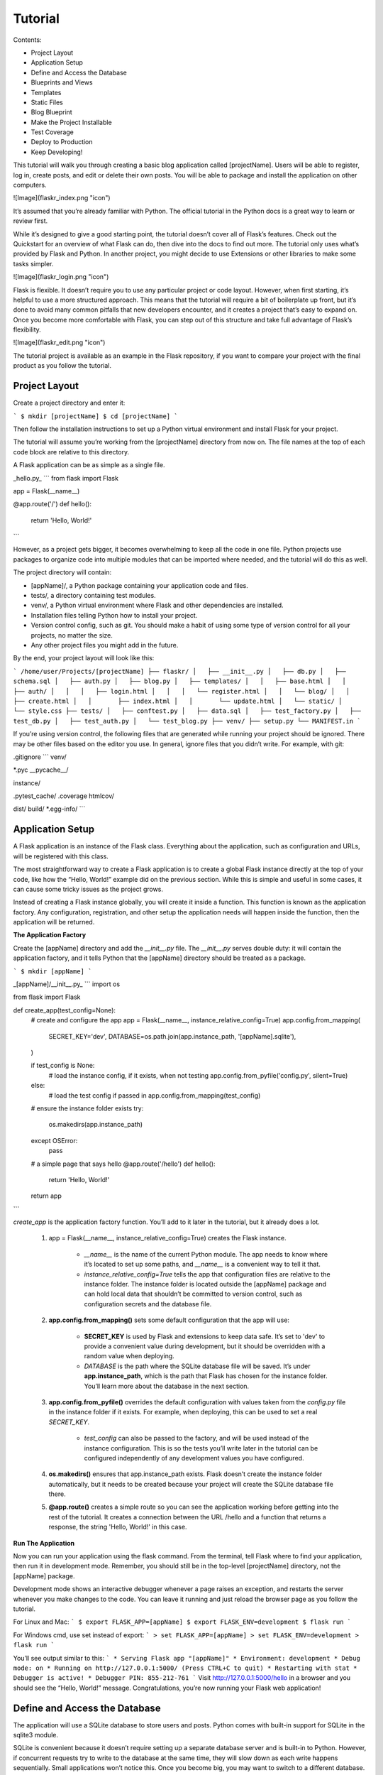 Tutorial
========

Contents:

* Project Layout
* Application Setup
* Define and Access the Database
* Blueprints and Views
* Templates
* Static Files
* Blog Blueprint
* Make the Project Installable
* Test Coverage
* Deploy to Production
* Keep Developing!

This tutorial will walk you through creating a basic blog application called [projectName]. Users will be able to register, log in, create posts, and edit or delete their own posts. You will be able to package and install the application on other computers.

![Image](flaskr_index.png "icon")

It’s assumed that you’re already familiar with Python. The official tutorial in the Python docs is a great way to learn or review first.

While it’s designed to give a good starting point, the tutorial doesn’t cover all of Flask’s features. Check out the Quickstart for an overview of what Flask can do, then dive into the docs to find out more. The tutorial only uses what’s provided by Flask and Python. In another project, you might decide to use Extensions or other libraries to make some tasks simpler.

![Image](flaskr_login.png "icon")

Flask is flexible. It doesn’t require you to use any particular project or code layout. However, when first starting, it’s helpful to use a more structured approach. This means that the tutorial will require a bit of boilerplate up front, but it’s done to avoid many common pitfalls that new developers encounter, and it creates a project that’s easy to expand on. Once you become more comfortable with Flask, you can step out of this structure and take full advantage of Flask’s flexibility.

![Image](flaskr_edit.png "icon")

The tutorial project is available as an example in the Flask repository, if you want to compare your project with the final product as you follow the tutorial.

Project Layout
--------------

Create a project directory and enter it:

```
$ mkdir [projectName]
$ cd [projectName]
```

Then follow the installation instructions to set up a Python virtual environment and install Flask for your project.

The tutorial will assume you’re working from the [projectName] directory from now on. The file names at the top of each code block are relative to this directory.

A Flask application can be as simple as a single file.

_hello.py_
```
from flask import Flask

app = Flask(__name__)

@app.route('/')
def hello():
    return 'Hello, World!'
```

However, as a project gets bigger, it becomes overwhelming to keep all the code in one file. Python projects use packages to organize code into multiple modules that can be imported where needed, and the tutorial will do this as well.

The project directory will contain:

* [appName]/, a Python package containing your application code and files.

* tests/, a directory containing test modules.

* venv/, a Python virtual environment where Flask and other dependencies are installed.

* Installation files telling Python how to install your project.

* Version control config, such as git. You should make a habit of using some type of version control for all your projects, no matter the size.

* Any other project files you might add in the future.

By the end, your project layout will look like this:

```
/home/user/Projects/[projectName]
├── flaskr/
│   ├── __init__.py
│   ├── db.py
│   ├── schema.sql
│   ├── auth.py
│   ├── blog.py
│   ├── templates/
│   │   ├── base.html
│   │   ├── auth/
│   │   │   ├── login.html
│   │   │   └── register.html
│   │   └── blog/
│   │       ├── create.html
│   │       ├── index.html
│   │       └── update.html
│   └── static/
│       └── style.css
├── tests/
│   ├── conftest.py
│   ├── data.sql
│   ├── test_factory.py
│   ├── test_db.py
│   ├── test_auth.py
│   └── test_blog.py
├── venv/
├── setup.py
└── MANIFEST.in
```

If you’re using version control, the following files that are generated while running your project should be ignored. There may be other files based on the editor you use. In general, ignore files that you didn’t write. For example, with git:

.gitignore
```
venv/

*.pyc
__pycache__/

instance/

.pytest_cache/
.coverage
htmlcov/

dist/
build/
*.egg-info/
```

Application Setup
-----------------

A Flask application is an instance of the Flask class. Everything about the application, such as configuration and URLs, will be registered with this class.

The most straightforward way to create a Flask application is to create a global Flask instance directly at the top of your code, like how the “Hello, World!” example did on the previous section. While this is simple and useful in some cases, it can cause some tricky issues as the project grows.

Instead of creating a Flask instance globally, you will create it inside a function. This function is known as the application factory. Any configuration, registration, and other setup the application needs will happen inside the function, then the application will be returned.

**The Application Factory**

Create the [appName] directory and add the `__init__.py` file. The `__init__.py` serves double duty: it will contain the application factory, and it tells Python that the [appName] directory should be treated as a package.

```
$ mkdir [appName]
```

_[appName]/__init__.py_
```
import os

from flask import Flask


def create_app(test_config=None):
    # create and configure the app
    app = Flask(__name__, instance_relative_config=True)
    app.config.from_mapping(
        SECRET_KEY='dev',
        DATABASE=os.path.join(app.instance_path, '[appName].sqlite'),
    )

    if test_config is None:
        # load the instance config, if it exists, when not testing
        app.config.from_pyfile('config.py', silent=True)
    else:
        # load the test config if passed in
        app.config.from_mapping(test_config)

    # ensure the instance folder exists
    try:
        os.makedirs(app.instance_path)
    except OSError:
        pass

    # a simple page that says hello
    @app.route('/hello')
    def hello():
        return 'Hello, World!'

    return app
```

`create_app` is the application factory function. You’ll add to it later in the tutorial, but it already does a lot.

    1. app = Flask(__name__, instance_relative_config=True) creates the Flask instance.

        * `__name__` is the name of the current Python module. The app needs to know where it’s located to set up some paths, and `__name__` is a convenient way to tell it that.

        * `instance_relative_config=True` tells the app that configuration files are relative to the instance folder. The instance folder is located outside the [appName] package and can hold local data that shouldn’t be committed to version control, such as configuration secrets and the database file.

    2. **app.config.from_mapping()** sets some default configuration that the app will use:

        * **SECRET_KEY** is used by Flask and extensions to keep data safe. It’s set to 'dev' to provide a convenient value during development, but it should be overridden with a random value when deploying.

        * `DATABASE` is the path where the SQLite database file will be saved. It’s under **app.instance_path**, which is the path that Flask has chosen for the instance folder. You’ll learn more about the database in the next section.

    3. **app.config.from_pyfile()** overrides the default configuration with values taken from the `config.py` file in the instance folder if it exists. For example, when deploying, this can be used to set a real `SECRET_KEY`.

        * `test_config` can also be passed to the factory, and will be used instead of the instance configuration. This is so the tests you’ll write later in the tutorial can be configured independently of any development values you have configured.

    4. **os.makedirs()** ensures that app.instance_path exists. Flask doesn’t create the instance folder automatically, but it needs to be created because your project will create the SQLite database file there.

    5. **@app.route()** creates a simple route so you can see the application working before getting into the rest of the tutorial. It creates a connection between the URL /hello and a function that returns a response, the string 'Hello, World!' in this case.

**Run The Application**

Now you can run your application using the flask command. From the terminal, tell Flask where to find your application, then run it in development mode. Remember, you should still be in the top-level [projectName] directory, not the [appName] package.

Development mode shows an interactive debugger whenever a page raises an exception, and restarts the server whenever you make changes to the code. You can leave it running and just reload the browser page as you follow the tutorial.

For Linux and Mac:
```
$ export FLASK_APP=[appName]
$ export FLASK_ENV=development
$ flask run
```

For Windows cmd, use set instead of export:
```
> set FLASK_APP=[appName]
> set FLASK_ENV=development
> flask run
```

You’ll see output similar to this:
```
* Serving Flask app "[appName]"
* Environment: development
* Debug mode: on
* Running on http://127.0.0.1:5000/ (Press CTRL+C to quit)
* Restarting with stat
* Debugger is active!
* Debugger PIN: 855-212-761
```
Visit http://127.0.0.1:5000/hello in a browser and you should see the “Hello, World!” message. Congratulations, you’re now running your Flask web application!

Define and Access the Database
------------------------------

The application will use a SQLite database to store users and posts. Python comes with built-in support for SQLite in the sqlite3 module.

SQLite is convenient because it doesn’t require setting up a separate database server and is built-in to Python. However, if concurrent requests try to write to the database at the same time, they will slow down as each write happens sequentially. Small applications won’t notice this. Once you become big, you may want to switch to a different database.

The tutorial doesn’t go into detail about SQL. If you are not familiar with it, the SQLite docs describe the language.

**Connect to the Database**

The first thing to do when working with a SQLite database (and most other Python database libraries) is to create a connection to it. Any queries and operations are performed using the connection, which is closed after the work is finished.

In web applications this connection is typically tied to the request. It is created at some point when handling a request, and closed before the response is sent.

_[appName]/db.py_
```
import sqlite3

import click
from flask import current_app, g
from flask.cli import with_appcontext


def get_db():
    if 'db' not in g:
        g.db = sqlite3.connect(
            current_app.config['DATABASE'],
            detect_types=sqlite3.PARSE_DECLTYPES
        )
        g.db.row_factory = sqlite3.Row

    return g.db


def close_db(e=None):
    db = g.pop('db', None)

    if db is not None:
        db.close()
```

**g** is a special object that is unique for each request. It is used to store data that might be accessed by multiple functions during the request. The connection is stored and reused instead of creating a new connection if `get_db` is called a second time in the same request.

**current_app** is another special object that points to the Flask application handling the request. Since you used an application factory, there is no application object when writing the rest of your code. `get_db` will be called when the application has been created and is handling a request, so **current_app** can be used.

**sqlite3.connect()** establishes a connection to the file pointed at by the `DATABASE` configuration key. This file doesn’t have to exist yet, and won’t until you initialize the database later.

**sqlite3.Row** tells the connection to return rows that behave like dicts. This allows accessing the columns by name.

`close_db` checks if a connection was created by checking if `g.db` was set. If the connection exists, it is closed. Further down you will tell your application about the `close_db` function in the application factory so that it is called after each request.

**Create the Tables**

In SQLite, data is stored in _tables_ and _columns_. These need to be created before you can store and retrieve data.[appName] will store users in the `user` table, and posts in the `post` table. Create a file with the SQL commands needed to create empty tables:

_[appName]/schema.sql_
```
DROP TABLE IF EXISTS user;
DROP TABLE IF EXISTS post;

CREATE TABLE user (
  id INTEGER PRIMARY KEY AUTOINCREMENT,
  username TEXT UNIQUE NOT NULL,
  password TEXT NOT NULL
);

CREATE TABLE post (
  id INTEGER PRIMARY KEY AUTOINCREMENT,
  author_id INTEGER NOT NULL,
  created TIMESTAMP NOT NULL DEFAULT CURRENT_TIMESTAMP,
  title TEXT NOT NULL,
  body TEXT NOT NULL,
  FOREIGN KEY (author_id) REFERENCES user (id)
);
```

Add the Python functions that will run these SQL commands to the `db.py` file:

_[appName]/db.py_
```
def init_db():
    db = get_db()

    with current_app.open_resource('schema.sql') as f:
        db.executescript(f.read().decode('utf8'))


@click.command('init-db')
@with_appcontext
def init_db_command():
    """Clear the existing data and create new tables."""
    init_db()
    click.echo('Initialized the database.')
```

**open_resource()** opens a file relative to the [appName] package, which is useful since you won’t necessarily know where that location is when deploying the application later. `get_db` returns a database connection, which is used to execute the commands read from the file.

**click.command()** defines a command line command called init-db that calls the `init_db` function and shows a success message to the user. You can read Command Line Interface to learn more about writing commands.

**Register with the Application**

The `close_db` and `init_db_command` functions need to be registered with the application instance; otherwise, they won’t be used by the application. However, since you’re using a factory function, that instance isn’t available when writing the functions. Instead, write a function that takes an application and does the registration.

_[appName]/db.py_
```
def init_app(app):
    app.teardown_appcontext(close_db)
    app.cli.add_command(init_db_command)
```

**app.teardown_appcontext()** tells Flask to call that function when cleaning up after returning the response.

**app.cli.add_command()** adds a new command that can be called with the `flask` command.

Import and call this function from the factory. Place the new code at the end of the factory function before returning the app.

_[appName]/__init__.py_
```
def create_app():
    app = ...
    # existing code omitted

    from . import db
    db.init_app(app)

    return app
```

**Initialize the Database File**

Now that init-db has been registered with the app, it can be called using the `flask` command, similar to the `run` command from the previous page.

---
Note
If you’re still running the server from the previous page, you can either stop the server, or run this command in a new terminal. If you use a new terminal, remember to change to your project directory and activate the env as described in Activate the environment. You’ll also need to set `FLASK_APP` and `FLASK_ENV` as shown on the previous page.
---

Run the `init-db` command:

```
$ flask init-db
Initialized the database.
```

There will now be a `[appName].sqlite` file in the instance folder in your project.

Blueprints and Views
--------------------
A view function is the code you write to respond to requests to your application. Flask uses patterns to match the incoming request URL to the view that should handle it. The view returns data that Flask turns into an outgoing response. Flask can also go the other direction and generate a URL to a view based on its name and arguments.

**Create a Blueprint**

A Blueprint is a way to organize a group of related views and other code. Rather than registering views and other code directly with an application, they are registered with a blueprint. Then the blueprint is registered with the application when it is available in the factory function.

[appName] will have two blueprints, one for _authentication_ functions and one for the _blog_ posts functions. The code for each blueprint will go in a separate module. Since the blog needs to know about authentication, you’ll write the authentication one first.

_[appName]/auth.py_
```
import functools

from flask import (
    Blueprint, flash, g, redirect, render_template, request, session, url_for
)
from werkzeug.security import check_password_hash, generate_password_hash

from flaskr.db import get_db

bp = Blueprint('auth', __name__, url_prefix='/auth')
```

This creates a **Blueprint** named 'auth'. Like the application object, the blueprint needs to know where it’s defined, so `__name__` is passed as the second argument. The `url_prefix` will be prepended to all the URLs associated with the blueprint.

Import and register the blueprint from the factory using **app.register_blueprint()**. Place the new code at the end of the factory function before returning the app.

_[appName]/__init__.py_
```
def create_app():
    app = ...
    # existing code omitted

    from . import auth
    app.register_blueprint(auth.bp)

    return app
```

The authentication blueprint will have views to register new users and to log in and log out.

**The First View: Register**
When the user visits the `/auth/register URL`, the `register` view will return HTML with a form for them to fill out. When they submit the form, it will validate their input and either show the form again with an error message or create the new user and go to the login page.

For now you will just write the view code. On the next page, you’ll write templates to generate the HTML form.

_[appName]/auth.py_
```
@bp.route('/register', methods=('GET', 'POST'))
def register():
    if request.method == 'POST':
        username = request.form['username']
        password = request.form['password']
        db = get_db()
        error = None

        if not username:
            error = 'Username is required.'
        elif not password:
            error = 'Password is required.'
        elif db.execute(
            'SELECT id FROM user WHERE username = ?', (username,)
        ).fetchone() is not None:
            error = 'User {} is already registered.'.format(username)

        if error is None:
            db.execute(
                'INSERT INTO user (username, password) VALUES (?, ?)',
                (username, generate_password_hash(password))
            )
            db.commit()
            return redirect(url_for('auth.login'))

        flash(error)

    return render_template('auth/register.html')
```

Here’s what the register view function is doing:

    1. **@bp.route** associates the URL `/register` with the register view function. When Flask receives a request to `/auth/register`, it will call the register view and use the return value as the response.

    2. If the user submitted the form, **request.method** will be 'POST'. In this case, start validating the input.

    3. **request.form** is a special type of dict mapping submitted form keys and values. The user will input their `username` and `password`.

    4. Validate that 'username' and 'password' are not empty.

    5. Validate that `username` is not already registered by querying the database and checking if a result is returned. **db.execute** takes a SQL query with ? placeholders for any user input, and a tuple of values to replace the placeholders with. The database library will take care of escaping the values so you are not vulnerable to a _SQL_ _injection_ _attack_.

    **fetchone()** returns one row from the query. If the query returned no results, it returns None. Later, **fetchall()** is used, which returns a list of all results.

    6. If validation succeeds, insert the new user data into the database. For security, passwords should never be stored in the database directly. Instead, **generate_password_hash()** is used to securely hash the password, and that hash is stored. Since this query modifies data, **db.commit()** needs to be called afterwards to save the changes.

    7. After storing the user, they are redirected to the login page. **url_for()** generates the URL for the login view based on its name. This is preferable to writing the URL directly as it allows you to change the URL later without changing all code that links to it. **redirect()** generates a redirect response to the generated URL.

    8. If validation fails, the error is shown to the user. **flash()** stores messages that can be retrieved when rendering the template.

    9. When the user initially navigates to `auth/register`, or there was a validation error, an HTML page with the registration form should be shown. **render_template()** will render a template containing the HTML, which you’ll write in the next step of the tutorial.

**Login**

This view follows the same pattern as the register view above.

_[appName]/auth.py_
```
@bp.route('/login', methods=('GET', 'POST'))
def login():
    if request.method == 'POST':
        username = request.form['username']
        password = request.form['password']
        db = get_db()
        error = None
        user = db.execute(
            'SELECT * FROM user WHERE username = ?', (username,)
        ).fetchone()

        if user is None:
            error = 'Incorrect username.'
        elif not check_password_hash(user['password'], password):
            error = 'Incorrect password.'

        if error is None:
            session.clear()
            session['user_id'] = user['id']
            return redirect(url_for('index'))

        flash(error)

    return render_template('auth/login.html')
```

There are a few differences from the register view:

    1. The user is queried first and stored in a variable for later use.

    2. **check_password_hash()** hashes the submitted password in the same way as the stored hash and securely compares them. If they match, the password is valid.

    3. **session** is a **dict** that stores data across requests. When validation succeeds, the user’s `id` is stored in a new session. The data is stored in a _cookie_ that is sent to the browser, and the browser then sends it back with subsequent requests. Flask securely _signs_ the data so that it can’t be tampered with.

Now that the user’s `id` is stored in the session, it will be available on subsequent requests. At the beginning of each request, if a user is logged in their information should be loaded and made available to other views.

_[appName]/auth.py_
```
@bp.before_app_request
def load_logged_in_user():
    user_id = session.get('user_id')

    if user_id is None:
        g.user = None
    else:
        g.user = get_db().execute(
            'SELECT * FROM user WHERE id = ?', (user_id,)
        ).fetchone()
```

**bp.before_app_request()** registers a function that runs before the view function, no matter what URL is requested. `load_logged_in_user` checks if a user id is stored in the **session** and gets that user’s data from the database, storing it on **g.user**, which lasts for the length of the request. If there is no user id, or if the id doesn’t exist, `g.user` will be `None`.

**Logout**

To log out, you need to remove the user id from the **session**. Then `load_logged_in_user` won’t load a user on subsequent requests.

_[appName]/auth.py_
```
@bp.route('/logout')
def logout():
    session.clear()
    return redirect(url_for('index'))
```

**Require Authentication in Other Views**

Creating, editing, and deleting blog posts will require a user to be logged in. A _decorator_ can be used to check this for each view it’s applied to.

_[appName]/auth.py_
```
def login_required(view):
    @functools.wraps(view)
    def wrapped_view(**kwargs):
        if g.user is None:
            return redirect(url_for('auth.login'))

        return view(**kwargs)

    return wrapped_view
```

This decorator returns a new view function that wraps the original view it’s applied to. The new function checks if a user is loaded and redirects to the login page otherwise. If a user is loaded the original view is called and continues normally. You’ll use this decorator when writing the blog views.

**Endpoints and URLs**

The **url_for()** function generates the URL to a view based on a name and arguments. The name associated with a view is also called the _endpoint_, and by default it’s the same as the name of the view function.

For example, the `hello()` view that was added to the app factory earlier in the tutorial has the name `'hello'` and can be linked to with `url_for('hello')`. If it took an argument, which you’ll see later, it would be linked to using `url_for('hello', who='World')`.

When using a blueprint, the name of the blueprint is prepended to the name of the function, so the endpoint for the login function you wrote above is `'auth.login'` because you added it to the `'auth'` blueprint.

Templates
---------

You’ve written the authentication views for your application, but if you’re running the server and try to go to any of the URLs, you’ll see a `TemplateNotFound` error. That’s because the views are calling **render_template()**, but you haven’t written the templates yet. The template files will be stored in the templates directory inside the `[appName]` package.

Templates are files that contain static data as well as placeholders for dynamic data. A template is rendered with specific data to produce a final document. Flask uses the Jinja template library to render templates.

In your application, you will use templates to render HTML which will display in the user’s browser. In Flask, Jinja is configured to _autoescape_ any data that is rendered in HTML templates. This means that it’s safe to render user input; any characters they’ve entered that could mess with the HTML, such as `<` and `>` will be escaped with safe values that look the same in the browser but don’t cause unwanted effects.

Jinja looks and behaves mostly like Python. Special delimiters are used to distinguish Jinja syntax from the static data in the template. Anything between `{{` and `}}` is an expression that will be output to the final document. `{%` and `%}` denotes a control flow statement like `if` and `for`. Unlike Python, blocks are denoted by start and end tags rather than indentation since static text within a block could change indentation.

**The Base Layout**

Each page in the application will have the same basic layout around a different body. Instead of writing the entire HTML structure in each template, each template will extend a base template and override specific sections.

_[appName]/templates/base.html_
```
<!doctype html>
<title>{% block title %}{% endblock %} - [appName]</title>
<link rel="stylesheet" href="{{ url_for('static', filename='style.css') }}">
<nav>
  <h1>[appName]</h1>
  <ul>
    {% if g.user %}
      <li><span>{{ g.user['username'] }}</span>
      <li><a href="{{ url_for('auth.logout') }}">Log Out</a>
    {% else %}
      <li><a href="{{ url_for('auth.register') }}">Register</a>
      <li><a href="{{ url_for('auth.login') }}">Log In</a>
    {% endif %}
  </ul>
</nav>
<section class="content">
  <header>
    {% block header %}{% endblock %}
  </header>
  {% for message in get_flashed_messages() %}
    <div class="flash">{{ message }}</div>
  {% endfor %}
  {% block content %}{% endblock %}
</section>
```

**g** is automatically available in templates. Based on if `g.user` is set (from `load_logged_in_user`), either the username and a log out link are displayed, or links to register and log in are displayed. **url_for()** is also automatically available, and is used to generate URLs to views instead of writing them out manually.

After the page title, and before the content, the template loops over each message returned by **get_flashed_messages()**. You used **flash()** in the views to show error messages, and this is the code that will display them.

There are three blocks defined here that will be overridden in the other templates:

    * `{% block title %}` will change the title displayed in the browser’s tab and window title.

    * `{% block header %}` is similar to title but will change the title displayed on the page.

    * `{% block content %}` is where the content of each page goes, such as the login form or a blog post.

The base template is directly in the `templates` directory. To keep the others organized, the templates for a blueprint will be placed in a directory with the same name as the blueprint.

**Register**

[appName]/templates/auth/register.html
``
{% extends 'base.html' %}

{% block header %}
  <h1>{% block title %}Register{% endblock %}</h1>
{% endblock %}

{% block content %}
  <form method="post">
    <label for="username">Username</label>
    <input name="username" id="username" required>
    <label for="password">Password</label>
    <input type="password" name="password" id="password" required>
    <input type="submit" value="Register">
  </form>
{% endblock %}
```

`{% extends 'base.html' %}` tells Jinja that this template should replace the blocks from the base template. All the rendered content must appear inside `{% block %}` tags that override blocks from the base template.

A useful pattern used here is to place `{% block title %}` inside `{% block header %}`. This will set the title block and then output the value of it into the header block, so that both the window and page share the same title without writing it twice.

The `input` tags are using the `required` attribute here. This tells the browser not to submit the form until those fields are filled in. If the user is using an older browser that doesn’t support that attribute, or if they are using something besides a browser to make requests, you still want to validate the data in the Flask view. It’s important to always fully validate the data on the server, even if the client does some validation as well.

**Log In**

This is identical to the register template except for the title and submit button.

[appName]/templates/auth/login.html
```
{% extends 'base.html' %}

{% block header %}
  <h1>{% block title %}Log In{% endblock %}</h1>
{% endblock %}

{% block content %}
  <form method="post">
    <label for="username">Username</label>
    <input name="username" id="username" required>
    <label for="password">Password</label>
    <input type="password" name="password" id="password" required>
    <input type="submit" value="Log In">
  </form>
{% endblock %}
```

**Register A User**

Now that the authentication templates are written, you can register a user. Make sure the server is still running (`flask run` if it’s not), then go to http://127.0.0.1:5000/auth/register.

Try clicking the “Register” button without filling out the form and see that the browser shows an error message. Try removing the `required` attributes from the `register.html` template and click “Register” again. Instead of the browser showing an error, the page will reload and the error from *flash()* in the view will be shown.

Fill out a username and password and you’ll be redirected to the login page. Try entering an incorrect username, or the correct username and incorrect password. If you log in you’ll get an error because there’s no `index` view to redirect to yet.

Static Files
------------

The authentication views and templates work, but they look very plain right now. Some CSS can be added to add style to the HTML layout you constructed. The style won’t change, so it’s a _static_ file rather than a template.

Flask automatically adds a `static` view that takes a path relative to the `[appName]/static` directory and serves it. The `base.html` template already has a link to the `style.css` file:
```
{{ url_for('static', filename='style.css') }}
```

Besides CSS, other types of static files might be files with JavaScript functions, or a logo image. They are all placed under the `[appName]/static` directory and referenced with `url_for('static', filename='...')`.

This tutorial isn’t focused on how to write CSS, so you can just copy the following into the [appName]/static/style.css file:


[appName]/static/style.css
```
html { font-family: sans-serif; background: #eee; padding: 1rem; }
body { max-width: 960px; margin: 0 auto; background: white; }
h1 { font-family: serif; color: #377ba8; margin: 1rem 0; }
a { color: #377ba8; }
hr { border: none; border-top: 1px solid lightgray; }
nav { background: lightgray; display: flex; align-items: center; padding: 0 0.5rem; }
nav h1 { flex: auto; margin: 0; }
nav h1 a { text-decoration: none; padding: 0.25rem 0.5rem; }
nav ul  { display: flex; list-style: none; margin: 0; padding: 0; }
nav ul li a, nav ul li span, header .action { display: block; padding: 0.5rem; }
.content { padding: 0 1rem 1rem; }
.content > header { border-bottom: 1px solid lightgray; display: flex; align-items: flex-end; }
.content > header h1 { flex: auto; margin: 1rem 0 0.25rem 0; }
.flash { margin: 1em 0; padding: 1em; background: #cae6f6; border: 1px solid #377ba8; }
.post > header { display: flex; align-items: flex-end; font-size: 0.85em; }
.post > header > div:first-of-type { flex: auto; }
.post > header h1 { font-size: 1.5em; margin-bottom: 0; }
.post .about { color: slategray; font-style: italic; }
.post .body { white-space: pre-line; }
.content:last-child { margin-bottom: 0; }
.content form { margin: 1em 0; display: flex; flex-direction: column; }
.content label { font-weight: bold; margin-bottom: 0.5em; }
.content input, .content textarea { margin-bottom: 1em; }
.content textarea { min-height: 12em; resize: vertical; }
input.danger { color: #cc2f2e; }
input[type=submit] { align-self: start; min-width: 10em; }
```

You can find a less compact version of `style.css` in the example code.

Go to [http://127.0.0.1:5000/auth/login](http://127.0.0.1:5000/auth/login) and the page should look like the screenshot below.

![Image](flaskr_login.png "icon")

You can read more about CSS from Mozilla’s documentation. If you change a static file, refresh the browser page. If the change doesn’t show up, try clearing your browser’s cache.

Blog Blueprint
--------------

You’ll use the same techniques you learned about when writing the authentication blueprint to write the blog blueprint. The blog should list all posts, allow logged in users to create posts, and allow the author of a post to edit or delete it.

As you implement each view, keep the development server running. As you save your changes, try going to the URL in your browser and testing them out.

**The Blueprint**

Define the blueprint and register it in the application factory.

[appName]/blog.py
```
from flask import (
    Blueprint, flash, g, redirect, render_template, request, url_for
)
from werkzeug.exceptions import abort

from flaskr.auth import login_required
from flaskr.db import get_db

bp = Blueprint('blog', __name__)
```

Import and register the blueprint from the factory using **app.register_blueprint()**. Place the new code at the end of the factory function before returning the app.

[appName]/__init__.py
```
def create_app():
    app = ...
    # existing code omitted

    from . import blog
    app.register_blueprint(blog.bp)
    app.add_url_rule('/', endpoint='index')

    return app
```

Unlike the auth blueprint, the blog blueprint does not have a `url_prefix`. So the index view will be at `/`, the `create` view at `/create`, and so on. The blog is the main feature of [AppName], so it makes sense that the blog index will be the main index.

However, the endpoint for the `index` view defined below will be `blog.index`. Some of the authentication views referred to a plain index endpoint. **app.add_url_rule()** associates the endpoint name `'index'` with the / url so that `url_for('index')` or `url_for('blog.index')` will both work, generating the same / URL either way.

In another application you might give the blog blueprint a `url_prefix` and define a separate `index` view in the application factory, similar to the `hello` view. Then the index and `blog.index` endpoints and URLs would be different.

**Index**

The index will show all of the posts, most recent first. A `JOIN` is used so that the author information from the `user` table is available in the result.

[appName]/blog.py
```
@bp.route('/')
def index():
    db = get_db()
    posts = db.execute(
        'SELECT p.id, title, body, created, author_id, username'
        ' FROM post p JOIN user u ON p.author_id = u.id'
        ' ORDER BY created DESC'
    ).fetchall()
    return render_template('blog/index.html', posts=posts)
```

[appName]/templates/blog/index.html
```
{% extends 'base.html' %}

{% block header %}
  <h1>{% block title %}Posts{% endblock %}</h1>
  {% if g.user %}
    <a class="action" href="{{ url_for('blog.create') }}">New</a>
  {% endif %}
{% endblock %}

{% block content %}
  {% for post in posts %}
    <article class="post">
      <header>
        <div>
          <h1>{{ post['title'] }}</h1>
          <div class="about">by {{ post['username'] }} on {{ post['created'].strftime('%Y-%m-%d') }}</div>
        </div>
        {% if g.user['id'] == post['author_id'] %}
          <a class="action" href="{{ url_for('blog.update', id=post['id']) }}">Edit</a>
        {% endif %}
      </header>
      <p class="body">{{ post['body'] }}</p>
    </article>
    {% if not loop.last %}
      <hr>
    {% endif %}
  {% endfor %}
{% endblock %}
```

When a user is logged in, the `header` block adds a link to the `create` view. When the user is the author of a post, they’ll see an “Edit” link to the `update` view for that post. `loop.last` is a special variable available inside `Jinja for loops`. It’s used to display a line after each post except the last one, to visually separate them.

**Create**

The `create` view works the same as the auth `register` view. Either the form is displayed, or the posted data is validated and the post is added to the database or an error is shown.

The `login_required` decorator you wrote earlier is used on the blog views. A user must be logged in to visit these views, otherwise they will be redirected to the login page.

[appName]/blog.py
```
@bp.route('/create', methods=('GET', 'POST'))
@login_required
def create():
    if request.method == 'POST':
        title = request.form['title']
        body = request.form['body']
        error = None

        if not title:
            error = 'Title is required.'

        if error is not None:
            flash(error)
        else:
            db = get_db()
            db.execute(
                'INSERT INTO post (title, body, author_id)'
                ' VALUES (?, ?, ?)',
                (title, body, g.user['id'])
            )
            db.commit()
            return redirect(url_for('blog.index'))

    return render_template('blog/create.html')
```

[appName]/templates/blog/create.html
```
{% extends 'base.html' %}

{% block header %}
  <h1>{% block title %}New Post{% endblock %}</h1>
{% endblock %}

{% block content %}
  <form method="post">
    <label for="title">Title</label>
    <input name="title" id="title" value="{{ request.form['title'] }}" required>
    <label for="body">Body</label>
    <textarea name="body" id="body">{{ request.form['body'] }}</textarea>
    <input type="submit" value="Save">
  </form>
{% endblock %}
```


**Update**

Both the `update` and `delete` views will need to fetch a `post` by `id` and check if the author matches the logged in user. To avoid duplicating code, you can write a function to get the post and call it from each view.

[appName]/blog.py
```
def get_post(id, check_author=True):
    post = get_db().execute(
        'SELECT p.id, title, body, created, author_id, username'
        ' FROM post p JOIN user u ON p.author_id = u.id'
        ' WHERE p.id = ?',
        (id,)
    ).fetchone()

    if post is None:
        abort(404, "Post id {0} doesn't exist.".format(id))

    if check_author and post['author_id'] != g.user['id']:
        abort(403)

    return post
```

**abort()** will raise a special exception that returns an HTTP status code. It takes an optional message to show with the error, otherwise a default message is used. *404* means “Not Found”, and `403` means “Forbidden”. (`401` means “Unauthorized”, but you redirect to the login page instead of returning that status.)

The `check_author` argument is defined so that the function can be used to get a `post` without checking the author. This would be useful if you wrote a view to show an individual post on a page, where the user doesn’t matter because they’re not modifying the post.

[appName]/blog.py
```
@bp.route('/<int:id>/update', methods=('GET', 'POST'))
@login_required
def update(id):
    post = get_post(id)

    if request.method == 'POST':
        title = request.form['title']
        body = request.form['body']
        error = None

        if not title:
            error = 'Title is required.'

        if error is not None:
            flash(error)
        else:
            db = get_db()
            db.execute(
                'UPDATE post SET title = ?, body = ?'
                ' WHERE id = ?',
                (title, body, id)
            )
            db.commit()
            return redirect(url_for('blog.index'))

    return render_template('blog/update.html', post=post)
```

Unlike the views you’ve written so far, the `update` function takes an argument, `id`. That corresponds to the `<int:id>` in the route. A real URL will look like `/1/update`. Flask will capture the `1`, ensure it’s an **int**, and pass it as the `id` argument. If you don’t specify int: and instead do `<id>`, it will be a string. To generate a URL to the update page, **url_for()** needs to be passed the id so it knows what to fill in: `url_for('blog.update', id=post['id'])`. This is also in the `index.html` file above.

The `create` and `update` views look very similar. The main difference is that the update view uses a post object and an UPDATE query instead of an INSERT. With some clever refactoring, you could use one view and template for both actions, but for the tutorial it’s clearer to keep them separate.

[appName]/templates/blog/update.html
```
{% extends 'base.html' %}

{% block header %}
  <h1>{% block title %}Edit "{{ post['title'] }}"{% endblock %}</h1>
{% endblock %}

{% block content %}
  <form method="post">
    <label for="title">Title</label>
    <input name="title" id="title"
      value="{{ request.form['title'] or post['title'] }}" required>
    <label for="body">Body</label>
    <textarea name="body" id="body">{{ request.form['body'] or post['body'] }}</textarea>
    <input type="submit" value="Save">
  </form>
  <hr>
  <form action="{{ url_for('blog.delete', id=post['id']) }}" method="post">
    <input class="danger" type="submit" value="Delete" onclick="return confirm('Are you sure?');">
  </form>
{% endblock %}
```

This template has two forms. The first posts the edited data to the current page (`/<id>/update`). The other form contains only a button and specifies an `action` attribute that posts to the delete view instead. The button uses some JavaScript to show a confirmation dialog before submitting.

The pattern `{{ request.form['title'] or post['title'] }}` is used to choose what data appears in the form. When the form hasn’t been submitted, the original `post` data appears, but if invalid form data was posted you want to display that so the user can fix the error, so `request.form` is used instead. **request** is another variable that’s automatically available in templates.

**Delete**

The delete view doesn’t have its own template, the delete button is part of `update.html` and posts to the `/<id>/delete URL`. Since there is no template, it will only handle the `POST` method and then redirect to the index view.

[appName]/blog.py
```
@bp.route('/<int:id>/delete', methods=('POST',))
@login_required
def delete(id):
    get_post(id)
    db = get_db()
    db.execute('DELETE FROM post WHERE id = ?', (id,))
    db.commit()
    return redirect(url_for('blog.index'))
```

Congratulations, you’ve now finished writing your application! Take some time to try out everything in the browser. 

Make the Project Installable
----------------------------

Making your project installable means that you can build a distribution file and install that in another environment, just like you installed Flask in your project’s environment. This makes deploying your project the same as installing any other library, so you’re using all the standard Python tools to manage everything.

Installing also comes with other benefits that might not be obvious from the tutorial or as a new Python user, including:

    * Currently, Python and Flask understand how to use the [appName] package only because you’re running from your project’s directory. Installing means you can import it no matter where you run from.

    * You can manage your project’s dependencies just like other packages do, so pip install yourproject.whl installs them.

    * Test tools can isolate your test environment from your development environment.

---
Note
This is being introduced late in the tutorial, but in your future projects you should always start with this.
---

**Describe the Project**

The `setup.py` file describes your project and the files that belong to it.

setup.py
```
from setuptools import find_packages, setup

setup(
    name='flaskr',
    version='1.0.0',
    packages=find_packages(),
    include_package_data=True,
    zip_safe=False,
    install_requires=[
        'flask',
    ],
)
```

`packages` tells Python what package directories (and the Python files they contain) to include. `find_packages()` finds these directories automatically so you don’t have to type them out. To include other files, such as the static and templates directories, `include_package_data` is set. Python needs another file named `MANIFEST.in` to tell what this other data is.

MANIFEST.in
```
include flaskr/schema.sql
graft flaskr/static
graft flaskr/templates
global-exclude *.pyc
```

This tells Python to copy everything in the `static` and `templates` directories, and the `schema.sql` file, but to exclude all bytecode files.

See the [official packaging guide](https://packaging.python.org/tutorials/packaging-projects/) for another explanation of the files and options used.

**Install the Project**

Use `pip` to install your project in the virtual environment.
```
$ pip install -e .
``

This tells pip to find `setup.py` in the current directory and install it in _editable_ or _development_ mode. Editable mode means that as you make changes to your local code, you’ll only need to re-install if you change the metadata about the project, such as its dependencies.

You can observe that the project is now installed with `pip list`.

```
$ pip list

Package        Version   Location
-------------- --------- ----------------------------------
click          6.7
Flask          1.0
flaskr         1.0.0     /home/user/Projects/flask-tutorial
itsdangerous   0.24
Jinja2         2.10
MarkupSafe     1.0
pip            9.0.3
setuptools     39.0.1
Werkzeug       0.14.1
wheel          0.30.0
```

Nothing changes from how you’ve been running your project so far. `FLASK_APP` is still set to `[appName]` and `flask run` still runs the application, but you can call it from anywhere, not just the `[projectName]` directory.

Test Coverage
-------------

Writing unit tests for your application lets you check that the code you wrote works the way you expect. Flask provides a test client that simulates requests to the application and returns the response data.

You should test as much of your code as possible. Code in functions only runs when the function is called, and code in branches, such as if blocks, only runs when the condition is met. You want to make sure that each function is tested with data that covers each branch.

The closer you get to 100% coverage, the more comfortable you can be that making a change won’t unexpectedly change other behavior. However, 100% coverage doesn’t guarantee that your application doesn’t have bugs. In particular, it doesn’t test how the user interacts with the application in the browser. Despite this, test coverage is an important tool to use during development.

---
Note
This is being introduced late in the tutorial, but in your future projects you should test as you develop.
---

You’ll use `pytest` and `coverage` to test and measure your code. Install them both:
```
$ pip install pytest coverage
```

**Setup and Fixtures**

The test code is located in the `tests` directory. This directory is next to the `[appName]` package, not inside it. The `tests/conftest.py` file contains setup functions called _fixtures_ that each test will use. Tests are in Python modules that start with `test_`, and each test function in those modules also starts with `test_`.

Each test will create a new temporary database file and populate some data that will be used in the tests. Write a SQL file to insert that data.

tests/data.sql
```
INSERT INTO user (username, password)
VALUES
  ('test', 'pbkdf2:sha256:50000$TCI4GzcX$0de171a4f4dac32e3364c7ddc7c14f3e2fa61f2d17574483f7ffbb431b4acb2f'),
  ('other', 'pbkdf2:sha256:50000$kJPKsz6N$d2d4784f1b030a9761f5ccaeeaca413f27f2ecb76d6168407af962ddce849f79');

INSERT INTO post (title, body, author_id, created)
VALUES
  ('test title', 'test' || x'0a' || 'body', 1, '2018-01-01 00:00:00');
```

The `app` fixture will call the factory and pass `test_config` to configure the application and database for testing instead of using your local development configuration.

tests/conftest.py
```
import os
import tempfile

import pytest
from flaskr import create_app
from flaskr.db import get_db, init_db

with open(os.path.join(os.path.dirname(__file__), 'data.sql'), 'rb') as f:
    _data_sql = f.read().decode('utf8')


@pytest.fixture
def app():
    db_fd, db_path = tempfile.mkstemp()

    app = create_app({
        'TESTING': True,
        'DATABASE': db_path,
    })

    with app.app_context():
        init_db()
        get_db().executescript(_data_sql)

    yield app

    os.close(db_fd)
    os.unlink(db_path)


@pytest.fixture
def client(app):
    return app.test_client()


@pytest.fixture
def runner(app):
    return app.test_cli_runner()
```

**tempfile.mkstemp()** creates and opens a temporary file, returning the file object and the path to it. The `DATABASE` path is overridden so it points to this temporary path instead of the instance folder. After setting the path, the database tables are created and the test data is inserted. After the test is over, the temporary file is closed and removed.

**TESTING** tells Flask that the app is in test mode. Flask changes some internal behavior so it’s easier to test, and other extensions can also use the flag to make testing them easier.

The `client` fixture calls **app.test_client()** with the application object created by the `app` fixture. Tests will use the client to make requests to the application without running the server.

The `runner` fixture is similar to `client`. **app.test_cli_runner()** creates a runner that can call the Click commands registered with the application.

Pytest uses fixtures by matching their function names with the names of arguments in the test functions. For example, the `test_hello` function you’ll write next takes a `client` argument. Pytest matches that with the `client` fixture function, calls it, and passes the returned value to the test function.

**Factory**

There’s not much to test about the factory itself. Most of the code will be executed for each test already, so if something fails the other tests will notice.

The only behavior that can change is passing test config. If config is not passed, there should be some default configuration, otherwise the configuration should be overridden.

tests/test_factory.py
```
from flaskr import create_app


def test_config():
    assert not create_app().testing
    assert create_app({'TESTING': True}).testing


def test_hello(client):
    response = client.get('/hello')
    assert response.data == b'Hello, World!'
```

You added the `hello` route as an example when writing the factory at the beginning of the tutorial. It returns “Hello, World!”, so the test checks that the response data matches.


**Database**

Within an application context, `get_db` should return the same connection each time it’s called. After the context, the connection should be closed.

tests/test_db.py
```
import sqlite3

import pytest
from flaskr.db import get_db


def test_get_close_db(app):
    with app.app_context():
        db = get_db()
        assert db is get_db()

    with pytest.raises(sqlite3.ProgrammingError) as e:
        db.execute('SELECT 1')

    assert 'closed' in str(e.value)
```

The `init-db` command should call the `init_db` function and output a message.

tests/test_db.py
```
def test_init_db_command(runner, monkeypatch):
    class Recorder(object):
        called = False

    def fake_init_db():
        Recorder.called = True

    monkeypatch.setattr('flaskr.db.init_db', fake_init_db)
    result = runner.invoke(args=['init-db'])
    assert 'Initialized' in result.output
    assert Recorder.called
```

This test uses Pytest’s `monkeypatch` fixture to replace the `init_db` function with one that records that it’s been called. The `runner` fixture you wrote above is used to call the `init-db` command by name.

**Authentication**

For most of the views, a user needs to be logged in. The easiest way to do this in tests is to make a `POST` request to the `login` view with the client. Rather than writing that out every time, you can write a class with methods to do that, and use a fixture to pass it the client for each test.

tests/conftest.py
```
class AuthActions(object):
    def __init__(self, client):
        self._client = client

    def login(self, username='test', password='test'):
        return self._client.post(
            '/auth/login',
            data={'username': username, 'password': password}
        )

    def logout(self):
        return self._client.get('/auth/logout')


@pytest.fixture
def auth(client):
    return AuthActions(client)
```

With the `auth` fixture, you can call `auth.login()` in a test to log in as the `test` user, which was inserted as part of the test data in the `app` fixture.

The `register` view should render successfully on `GET`. On `POST` with valid form data, it should redirect to the login URL and the user’s data should be in the database. Invalid data should display error messages.

tests/test_auth.py
```
import pytest
from flask import g, session
from flaskr.db import get_db


def test_register(client, app):
    assert client.get('/auth/register').status_code == 200
    response = client.post(
        '/auth/register', data={'username': 'a', 'password': 'a'}
    )
    assert 'http://localhost/auth/login' == response.headers['Location']

    with app.app_context():
        assert get_db().execute(
            "select * from user where username = 'a'",
        ).fetchone() is not None


@pytest.mark.parametrize(('username', 'password', 'message'), (
    ('', '', b'Username is required.'),
    ('a', '', b'Password is required.'),
    ('test', 'test', b'already registered'),
))
def test_register_validate_input(client, username, password, message):
    response = client.post(
        '/auth/register',
        data={'username': username, 'password': password}
    )
    assert message in response.data

```

**client.get()** makes a `GET` request and returns the *Response* object returned by Flask. Similarly, **client.post()** makes a `POST` request, converting the `data` dict into form data.

To test that the page renders successfully, a simple request is made and checked for a `200 OK` **status_code**. If rendering failed, Flask would return a `500 Internal Server Error` code.

**headers** will have a `Location` header with the login URL when the register view redirects to the login view.

**data** contains the body of the response as bytes. If you expect a certain value to render on the page, check that it’s in `data`. Bytes must be compared to bytes. If you want to compare Unicode text, use get_data(as_text=True) instead.

`pytest.mark.parametrize` tells Pytest to run the same test function with different arguments. You use it here to test different invalid input and error messages without writing the same code three times.

The tests for the `login` view are very similar to those for `register`. Rather than testing the data in the database, **session** should have 'user_id' set after logging in.

tests/test_auth.py
```
def test_login(client, auth):
    assert client.get('/auth/login').status_code == 200
    response = auth.login()
    assert response.headers['Location'] == 'http://localhost/'

    with client:
        client.get('/')
        assert session['user_id'] == 1
        assert g.user['username'] == 'test'


@pytest.mark.parametrize(('username', 'password', 'message'), (
    ('a', 'test', b'Incorrect username.'),
    ('test', 'a', b'Incorrect password.'),
))
def test_login_validate_input(auth, username, password, message):
    response = auth.login(username, password)
    assert message in response.data
```

Using 'client' in a 'with' block allows accessing context variables such as **session** after the response is returned. Normally, accessing `session` outside of a request would raise an error.

Testing `logout` is the opposite of `login`. **session** should not contain user_id after logging out.

tests/test_auth.py
```
def test_logout(client, auth):
    auth.login()

    with client:
        auth.logout()
        assert 'user_id' not in session
```

**Blog**

All the blog views use the `auth` fixture you wrote earlier. Call `auth.login()` and subsequent requests from the client will be logged in as the `test` user.

The `index` view should display information about the post that was added with the test data. When logged in as the author, there should be a link to edit the post.

You can also test some more authentication behavior while testing the `index` view. When not logged in, each page shows links to log in or register. When logged in, there’s a link to log out.

tests/test_blog.py
```
import pytest
from flaskr.db import get_db


def test_index(client, auth):
    response = client.get('/')
    assert b"Log In" in response.data
    assert b"Register" in response.data

    auth.login()
    response = client.get('/')
    assert b'Log Out' in response.data
    assert b'test title' in response.data
    assert b'by test on 2018-01-01' in response.data
    assert b'test\nbody' in response.data
    assert b'href="/1/update"' in response.data
```

A user must be logged in to access the `create`, `update`, and `delete` views. The logged in user must be the author of the post to access `update` and `delete`, otherwise a `403 Forbidden` status is returned. If a `post` with the given `id` doesn’t exist, `update` and `delete` should return `404 Not Found`.

tests/test_blog.py
```
@pytest.mark.parametrize('path', (
    '/create',
    '/1/update',
    '/1/delete',
))
def test_login_required(client, path):
    response = client.post(path)
    assert response.headers['Location'] == 'http://localhost/auth/login'


def test_author_required(app, client, auth):
    # change the post author to another user
    with app.app_context():
        db = get_db()
        db.execute('UPDATE post SET author_id = 2 WHERE id = 1')
        db.commit()

    auth.login()
    # current user can't modify other user's post
    assert client.post('/1/update').status_code == 403
    assert client.post('/1/delete').status_code == 403
    # current user doesn't see edit link
    assert b'href="/1/update"' not in client.get('/').data


@pytest.mark.parametrize('path', (
    '/2/update',
    '/2/delete',
))
def test_exists_required(client, auth, path):
    auth.login()
    assert client.post(path).status_code == 404
```

The create and update views should render and return a 200 OK status for a GET request. When valid data is sent in a POST request, create should insert the new post data into the database, and update should modify the existing data. Both pages should show an error message on invalid data.

tests/test_blog.py
``
def test_create(client, auth, app):
    auth.login()
    assert client.get('/create').status_code == 200
    client.post('/create', data={'title': 'created', 'body': ''})

    with app.app_context():
        db = get_db()
        count = db.execute('SELECT COUNT(id) FROM post').fetchone()[0]
        assert count == 2


def test_update(client, auth, app):
    auth.login()
    assert client.get('/1/update').status_code == 200
    client.post('/1/update', data={'title': 'updated', 'body': ''})

    with app.app_context():
        db = get_db()
        post = db.execute('SELECT * FROM post WHERE id = 1').fetchone()
        assert post['title'] == 'updated'


@pytest.mark.parametrize('path', (
    '/create',
    '/1/update',
))
def test_create_update_validate(client, auth, path):
    auth.login()
    response = client.post(path, data={'title': '', 'body': ''})
    assert b'Title is required.' in response.data
```

The `delete` view should redirect to the index URL and the post should no longer exist in the database.

tests/test_blog.py
```
def test_delete(client, auth, app):
    auth.login()
    response = client.post('/1/delete')
    assert response.headers['Location'] == 'http://localhost/'

    with app.app_context():
        db = get_db()
        post = db.execute('SELECT * FROM post WHERE id = 1').fetchone()
        assert post is None
```

**Running the Tests**

Some extra configuration, which is not required but makes running tests with coverage less verbose, can be added to the project’s `setup.cfg` file.

setup.cfg
```
[tool:pytest]
testpaths = tests

[coverage:run]
branch = True
source =
    [appName]
```

To run the tests, use the `pytest` command. It will find and run all the test functions you’ve written.

```
$ pytest

========================= test session starts ==========================
platform linux -- Python 3.6.4, pytest-3.5.0, py-1.5.3, pluggy-0.6.0
rootdir: /home/user/Projects/[projectName], inifile: setup.cfg
collected 23 items

tests/test_auth.py ........                                      [ 34%]
tests/test_blog.py ............                                  [ 86%]
tests/test_db.py ..                                              [ 95%]
tests/test_factory.py ..                                         [100%]

====================== 24 passed in 0.64 seconds =======================
```

If any tests fail, pytest will show the error that was raised. You can run `pytest -v` to get a list of each test function rather than dots.

To measure the code coverage of your tests, use the coverage command to run pytest instead of running it directly.
```
$ coverage run -m pytest
```

You can either view a simple coverage report in the terminal:

```
$ coverage report

Name                 Stmts   Miss Branch BrPart  Cover
------------------------------------------------------
[appName]/__init__.py      21      0      2      0   100%
[appName]/auth.py          54      0     22      0   100%
[appName]/blog.py          54      0     16      0   100%
[appName]/db.py            24      0      4      0   100%
------------------------------------------------------
TOTAL                  153      0     44      0   100%
```

An HTML report allows you to see which lines were covered in each file:

```
$ coverage html
```

This generates files in the htmlcov directory. Open [](htmlcov/index.html) in your browser to see the report.

Deploy to Production
--------------------

This part of the tutorial assumes you have a server that you want to deploy your application to. It gives an overview of how to create the distribution file and install it, but won’t go into specifics about what server or software to use. You can set up a new environment on your development computer to try out the instructions below, but probably shouldn’t use it for hosting a real public application. See Deployment Options for a list of many different ways to host your application.

**Build and Install**

When you want to deploy your application elsewhere, you build a distribution file. The current standard for Python distribution is the wheel format, with the .whl extension. Make sure the wheel library is installed first:

```
$ pip install wheel
```

Running `setup.py` with Python gives you a command line tool to issue build-related commands. The bdist_wheel command will build a wheel distribution file.

```
$ python setup.py bdist_wheel
```

You can find the file in `dist/flaskr-1.0.0-py3-none-any.whl`. The file name is the name of the project, the version, and some tags about the file can install.

Copy this file to another machine, set up a new virtualenv, then install the file with pip.

```
$ pip install flaskr-1.0.0-py3-none-any.whl
```

Pip will install your project along with its dependencies.

Since this is a different machine, you need to run `init-db` again to create the database in the instance folder.

```
$ export FLASK_APP=[appName]
$ flask init-db
```

When Flask detects that it’s installed (not in editable mode), it uses a different directory for the instance folder. You can find it at `venv/var/flaskr-instance` instead.

**Configure the Secret Key**

In the beginning of the tutorial that you gave a default value for **SECRET_KEY**. This should be changed to some random bytes in production. Otherwise, attackers could use the public `'dev'` key to modify the session cookie, or anything else that uses the secret key.

You can use the following command to output a random secret key:

```
$ python -c 'import os; print(os.urandom(16))'

b'_5#y2L"F4Q8z\n\xec]/'
``

Create the `config.py` file in the instance folder, which the factory will read from if it exists. Copy the generated value into it.

```
venv/var/flaskr-instance/config.py
SECRET_KEY = b'_5#y2L"F4Q8z\n\xec]/'
```

You can also set any other necessary configuration here, although `SECRET_KEY` is the only one needed for [AppName].

**Run with a Production Server**

When running publicly rather than in development, you should not use the built-in development server ('flask run'). The development server is provided by Werkzeug for convenience, but is not designed to be particularly efficient, stable, or secure.

Instead, use a production WSGI server. 

**[Waitress](https://docs.pylonsproject.org/projects/waitress/en/stable/)**

First install it in the virtual environment:

```
$ pip install waitress
```

You need to tell Waitress about your application, but it doesn’t use `FLASK_APP` like `flask run does`. You need to tell it to import and call the application factory to get an application object.

```
$ waitress-serve --call '[appName]:create_app'

Serving on http://0.0.0.0:8080
```

See [Deployment Options](https://flask.palletsprojects.com/en/1.1.x/deploying/) for a list of many different ways to host your application. Waitress is just an example, chosen for the tutorial because it supports both Windows and Linux. There are many more WSGI servers and deployment options that you may choose for your project.

**Gunicorn**

Gunicorn ‘Green Unicorn’ is a WSGI HTTP Server for UNIX. It’s a pre-fork worker model ported from Ruby’s Unicorn project. It supports both eventlet and greenlet. Running a Flask application on this server is quite simple:

```
$ gunicorn myproject:app
```

Gunicorn provides many command-line options – see `gunicorn -h`. For example, to run a Flask application with 4 worker processes (`-w 4`) binding to localhost port 4000 (`-b 127.0.0.1:4000`):

```
$ gunicorn -w 4 -b 127.0.0.1:4000 myproject:app
```

The `gunicorn` command expects the names of your application module or package and the application instance within the module. If you use the application factory pattern, you can pass a call to that:

```
$ gunicorn "myproject:create_app()"
```

Keep Developing!
---------------
You’ve learned about quite a few Flask and Python concepts throughout the tutorial. Go back and review the tutorial and compare your code with the steps you took to get there. Compare your project to the example project, which might look a bit different due to the step-by-step nature of the tutorial.

There’s a lot more to Flask than what you’ve seen so far. Even so, you’re now equipped to start developing your own web applications. Check out the Quickstart for an overview of what Flask can do, then dive into the docs to keep learning. Flask uses Jinja, Click, Werkzeug, and ItsDangerous behind the scenes, and they all have their own documentation too. You’ll also be interested in Extensions which make tasks like working with the database or validating form data easier and more powerful.